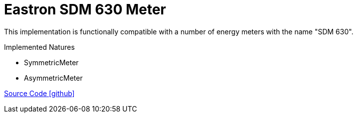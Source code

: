 = Eastron SDM 630 Meter

This implementation is functionally compatible with a number of energy meters with the name "SDM 630".

Implemented Natures

- SymmetricMeter
- AsymmetricMeter

https://github.com/OpenEMS/openems/tree/develop/io.openems.edge.meter.eastron.sdm630[Source Code icon:github[]]
